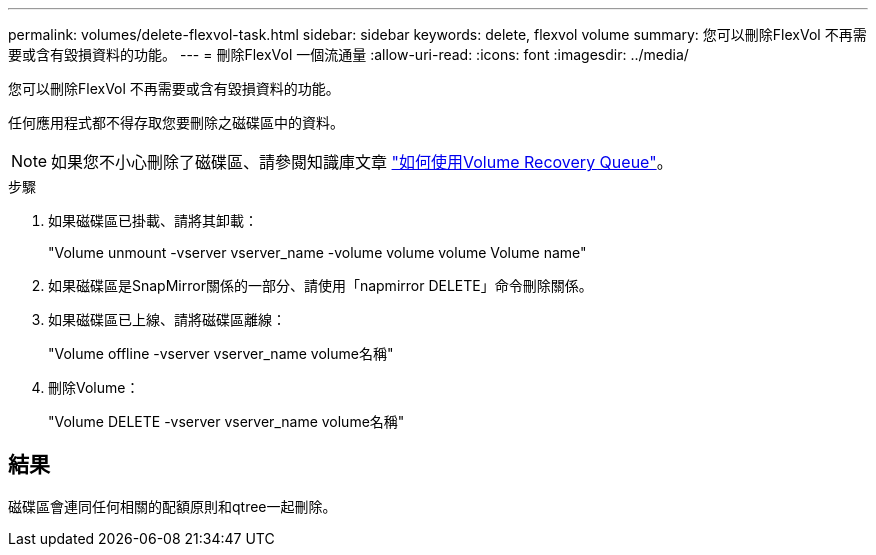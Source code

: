 ---
permalink: volumes/delete-flexvol-task.html 
sidebar: sidebar 
keywords: delete, flexvol volume 
summary: 您可以刪除FlexVol 不再需要或含有毀損資料的功能。 
---
= 刪除FlexVol 一個流通量
:allow-uri-read: 
:icons: font
:imagesdir: ../media/


[role="lead"]
您可以刪除FlexVol 不再需要或含有毀損資料的功能。

任何應用程式都不得存取您要刪除之磁碟區中的資料。

[NOTE]
====
如果您不小心刪除了磁碟區、請參閱知識庫文章 link:https://kb.netapp.com/Advice_and_Troubleshooting/Data_Storage_Software/ONTAP_OS/How_to_use_the_Volume_Recovery_Queue["如何使用Volume Recovery Queue"^]。

====
.步驟
. 如果磁碟區已掛載、請將其卸載：
+
"Volume unmount -vserver vserver_name -volume volume volume Volume name"

. 如果磁碟區是SnapMirror關係的一部分、請使用「napmirror DELETE」命令刪除關係。
. 如果磁碟區已上線、請將磁碟區離線：
+
"Volume offline -vserver vserver_name volume名稱"

. 刪除Volume：
+
"Volume DELETE -vserver vserver_name volume名稱"





== 結果

磁碟區會連同任何相關的配額原則和qtree一起刪除。
